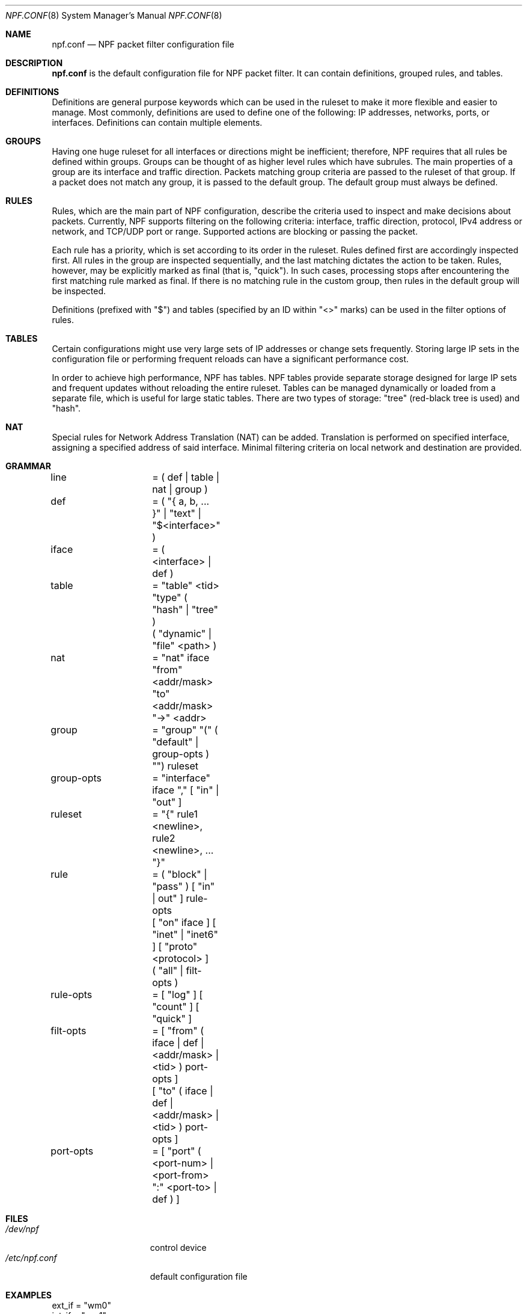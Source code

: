 .\"	$NetBSD: npf.conf.8,v 1.1 2010/08/22 18:56:23 rmind Exp $
.\"
.\" Copyright (c) 2009-2010 The NetBSD Foundation, Inc.
.\" All rights reserved.
.\"
.\" This material is based upon work partially supported by The
.\" NetBSD Foundation under a contract with Mindaugas Rasiukevicius.
.\"
.\" Redistribution and use in source and binary forms, with or without
.\" modification, are permitted provided that the following conditions
.\" are met:
.\" 1. Redistributions of source code must retain the above copyright
.\"    notice, this list of conditions and the following disclaimer.
.\" 2. Redistributions in binary form must reproduce the above copyright
.\"    notice, this list of conditions and the following disclaimer in the
.\"    documentation and/or other materials provided with the distribution.
.\"
.\" THIS SOFTWARE IS PROVIDED BY THE NETBSD FOUNDATION, INC. AND CONTRIBUTORS
.\" ``AS IS'' AND ANY EXPRESS OR IMPLIED WARRANTIES, INCLUDING, BUT NOT LIMITED
.\" TO, THE IMPLIED WARRANTIES OF MERCHANTABILITY AND FITNESS FOR A PARTICULAR
.\" PURPOSE ARE DISCLAIMED.  IN NO EVENT SHALL THE FOUNDATION OR CONTRIBUTORS
.\" BE LIABLE FOR ANY DIRECT, INDIRECT, INCIDENTAL, SPECIAL, EXEMPLARY, OR
.\" CONSEQUENTIAL DAMAGES (INCLUDING, BUT NOT LIMITED TO, PROCUREMENT OF
.\" SUBSTITUTE GOODS OR SERVICES; LOSS OF USE, DATA, OR PROFITS; OR BUSINESS
.\" INTERRUPTION) HOWEVER CAUSED AND ON ANY THEORY OF LIABILITY, WHETHER IN
.\" CONTRACT, STRICT LIABILITY, OR TORT (INCLUDING NEGLIGENCE OR OTHERWISE)
.\" ARISING IN ANY WAY OUT OF THE USE OF THIS SOFTWARE, EVEN IF ADVISED OF THE
.\" POSSIBILITY OF SUCH DAMAGE.
.\"
.Dd August 22, 2010
.Dt NPF.CONF 8
.Os
.Sh NAME
.Nm npf.conf
.Nd NPF packet filter configuration file
.\" -----
.Sh DESCRIPTION
.Nm
is the default configuration file for NPF packet filter.
It can contain definitions, grouped rules, and tables.
.Sh DEFINITIONS
Definitions are general purpose keywords which can be used in the
ruleset to make it more flexible and easier to manage.
Most commonly, definitions are used to define one of the following:
IP addresses, networks, ports, or interfaces.
Definitions can contain multiple elements.
.Sh GROUPS
Having one huge ruleset for all interfaces or directions might be
inefficient; therefore, NPF requires that all rules be defined within groups.
Groups can be thought of as higher level rules which have subrules.
The main properties of a group are its interface and traffic direction.
Packets matching group criteria are passed to the ruleset of that group.
If a packet does not match any group, it is passed to the default group.
The default group must always be defined.
.Sh RULES
Rules, which are the main part of NPF configuration, describe the criteria
used to inspect and make decisions about packets.
Currently, NPF supports filtering on the following criteria: interface,
traffic direction, protocol, IPv4 address or network, and TCP/UDP port
or range.
Supported actions are blocking or passing the packet.
.Pp
Each rule has a priority, which is set according to its order in the ruleset.
Rules defined first are accordingly inspected first.
All rules in the group are inspected sequentially, and the last matching
dictates the action to be taken.
Rules, however, may be explicitly marked as final (that is, "quick").
In such cases, processing stops after encountering the first matching rule
marked as final.
If there is no matching rule in the custom group, then rules in the default
group will be inspected.
.Pp
Definitions (prefixed with "$") and tables (specified by an ID within
"\*[Lt]\*[Gt]" marks) can be used in the filter options of rules.
.Sh TABLES
Certain configurations might use very large sets of IP addresses or change
sets frequently.
Storing large IP sets in the configuration file or performing frequent
reloads can have a significant performance cost.
.Pp
In order to achieve high performance, NPF has tables.
NPF tables provide separate storage designed for large IP sets and frequent
updates without reloading the entire ruleset.
Tables can be managed dynamically or loaded from a separate file, which
is useful for large static tables.
There are two types of storage: "tree" (red-black tree is used) and
"hash".
.Sh NAT
Special rules for Network Address Translation (NAT) can be added.
Translation is performed on specified interface, assigning a specified
address of said interface.
Minimal filtering criteria on local network and destination are provided.
.\" -----
.Sh GRAMMAR
.Bd -literal
line		= ( def | table | nat | group )

def		= ( "{ a, b, ... }" | "text" | "$\*[Lt]interface\*[Gt]" )
iface		= ( \*[Lt]interface\*[Gt] | def )

table		= "table" \*[Lt]tid\*[Gt] "type" ( "hash" | "tree" )
		  ( "dynamic" | "file" \*[Lt]path\*[Gt] )

nat		= "nat" iface "from" \*[Lt]addr/mask\*[Gt] "to" \*[Lt]addr/mask\*[Gt] "->" \*[Lt]addr\*[Gt]

group		= "group" "(" ( "default" | group-opts ) "") ruleset
group-opts	= "interface" iface "," [ "in" | "out" ]

ruleset		= "{" rule1 \*[Lt]newline\*[Gt], rule2 \*[Lt]newline\*[Gt], ... "}"

rule		= ( "block" | "pass" ) [ "in" | out" ] rule-opts
		  [ "on" iface ] [ "inet" | "inet6" ] [ "proto" \*[Lt]protocol\*[Gt] ]
		  ( "all" | filt-opts )

rule-opts	= [ "log" ] [ "count" ] [ "quick" ]
filt-opts	= [ "from" ( iface | def | \*[Lt]addr/mask\*[Gt] | \*[Lt]tid\*[Gt] ) port-opts ]
		  [ "to" ( iface | def | \*[Lt]addr/mask\*[Gt] | \*[Lt]tid\*[Gt] ) port-opts ]
port-opts	= [ "port" ( \*[Lt]port-num\*[Gt] | \*[Lt]port-from\*[Gt] ":" \*[Lt]port-to\*[Gt] | def ) ]
.Ed
.\" -----
.Sh FILES
.Bl -tag -width /dev/npf.conf -compact
.It Pa /dev/npf
control device
.It Pa /etc/npf.conf
default configuration file
.El
.\" -----
.Sh EXAMPLES
.Bd -literal
ext_if = "wm0"
int_if = "wm1"

services_tcp = "{ http, https, smtp, domain, 6000 }"
services_udp = "{ domain, ntp, 6000 }"

table "1" type "hash" file "/etc/npf_blacklist"
table "2" type "tree" dynamic

nat $ext_if from 192.168.0.0/24 to 0.0.0.0/0 -> $ext_if

group (name "external", interface $ext_if) {
	block in quick from \*[Lt]1\*[Gt]
	pass out quick from $ext_if keep state

	pass in log quick inet proto tcp to $ext_if port ssh
	pass in quick proto tcp to $ext_if port $services_tcp
	pass in quick proto udp to $ext_if port $services_udp
	pass in quick proto tcp to $ext_if port 49151:65535	# Passive FTP
	pass in quick proto udp to $ext_if port 33434:33600	# Traceroute
}

group (name "internal", interface $int_if) {
	block in all
	pass in quick from \*[Lt]2\*[Gt]
	pass out quick all
}

group (default) {
        block all
}
.Ed
.\" -----
.Sh SEE ALSO
.Xr npfctl 8 ,
.Xr npf_ncode 9
.Sh HISTORY
NPF first appeared in
.Nx 6.0 .

